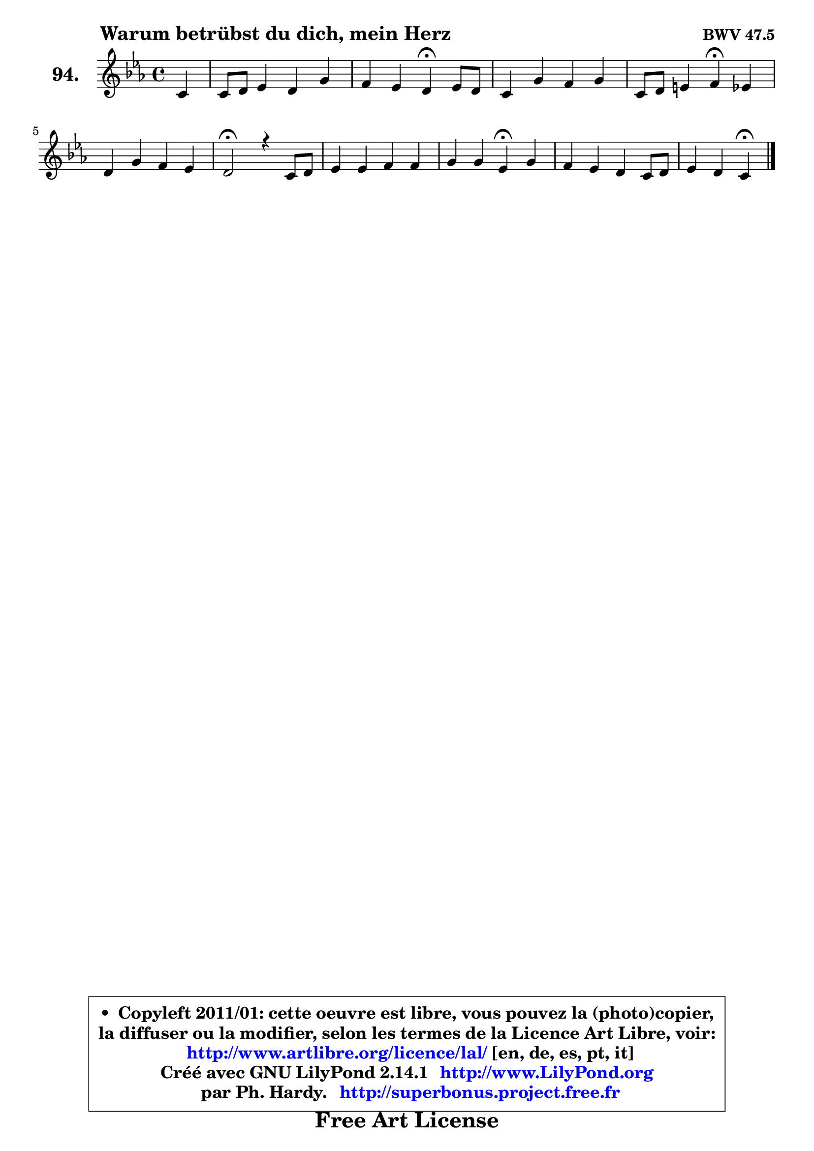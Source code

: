 
\version "2.14.1"

    \paper {
%	system-system-spacing #'padding = #0.1
%	score-system-spacing #'padding = #0.1
%	ragged-bottom = ##f
%	ragged-last-bottom = ##f
	}

    \header {
      opus = \markup { \bold "BWV 47.5" }
      piece = \markup { \hspace #9 \fontsize #2 \bold "Warum betrübst du dich, mein Herz" }
      maintainer = "Ph. Hardy"
      maintainerEmail = "superbonus.project@free.fr"
      lastupdated = "2011/Jul/20"
      tagline = \markup { \fontsize #3 \bold "Free Art License" }
      copyright = \markup { \fontsize #3  \bold   \override #'(box-padding .  1.0) \override #'(baseline-skip . 2.9) \box \column { \center-align { \fontsize #-2 \line { • \hspace #0.5 Copyleft 2011/01: cette oeuvre est libre, vous pouvez la (photo)copier, } \line { \fontsize #-2 \line {la diffuser ou la modifier, selon les termes de la Licence Art Libre, voir: } } \line { \fontsize #-2 \with-url #"http://www.artlibre.org/licence/lal/" \line { \fontsize #1 \hspace #1.0 \with-color #blue http://www.artlibre.org/licence/lal/ [en, de, es, pt, it] } } \line { \fontsize #-2 \line { Créé avec GNU LilyPond 2.14.1 \with-url #"http://www.LilyPond.org" \line { \with-color #blue \fontsize #1 \hspace #1.0 \with-color #blue http://www.LilyPond.org } } } \line { \hspace #1.0 \fontsize #-2 \line {par Ph. Hardy. } \line { \fontsize #-2 \with-url #"http://superbonus.project.free.fr" \line { \fontsize #1 \hspace #1.0 \with-color #blue http://superbonus.project.free.fr } } } } } }

	  }

  guidemidi = {
        r4 |
        R1 |
        r2 \tempo 4 = 30 r4 \tempo 4 = 78 r4 |
        R1 |
        r2 \tempo 4 = 30 r4 \tempo 4 = 78 r4 |
        R1 |
        \tempo 4 = 34 r2 \tempo 4 = 78 r2 |
        R1 |
        r2 \tempo 4 = 30 r4 \tempo 4 = 78 r4 |
        R1 |
        r2 \tempo 4 = 30 r4 
	}

  upper = {
\displayLilyMusic \transpose g c {
	\time 4/4
	\key g \minor
	\clef treble
	\partial 4
	\voiceOne
	<< { 
	% SOPRANO
	\set Voice.midiInstrument = "acoustic grand"
	\relative c'' {
        g4 |
        g8 a bes4 a d4 |
        c4 bes a\fermata bes8 a |
        g4 d' c d |
        g,8 a b4 c\fermata bes |
\break
        a4 d c bes |
        a2\fermata r4 g8 a |
        bes4 bes c c |
        d4 d bes\fermata d |
        c4 bes a g8 a |
        bes4 a g4\fermata
        \bar "|."
	} % fin de relative
	}

%	\context Voice="1" { \voiceTwo 
%	% ALTO
%	\set Voice.midiInstrument = "acoustic grand"
%	\relative c' {
%        d4 |
%        es4 d8 e fis4 g4 |
%        a4 g fis g |
%        g4 f!8 g a4 b |
%        c4 g g g |
%        fis4 g a d, |
%        d2 r4 d |
%        g4 g8 f es4 f8 g |
%        aes4 g8 f g4 g |
%        g8 fis g4 fis g |
%        g4 fis d
%        \bar "|."
%	} % fin de relative
%	\oneVoice
%	} >>
 >>
}
	}

    lower = {
\transpose g c {
	\time 4/4
	\key g \minor
	\clef bass
	\partial 4
	\voiceOne
	<< { 
	% TENOR
	\set Voice.midiInstrument = "acoustic grand"
	\relative c' {
        g4 |
        c4 bes8 c d4 d4 |
        d4 d d d8 c |
        bes8 c d es f4 f |
        g4 d es d |
        d4 d fis, g |
        fis2 r4 bes8 c |
        d4 des c8 bes aes! g |
        f4 f' es f |
        es4 e a,8 bes c4 |
        d8 e a, c! b4
        \bar "|."
	} % fin de relative
	}
	\context Voice="1" { \voiceTwo 
	% BASS
	\set Voice.midiInstrument = "acoustic grand"
	\relative c {
        b4 |
        c4 g d' bes' |
        fis4 g d\fermata g, |
        g'8 a bes4 f d |
        es8 f g4 c,\fermata g' |
        d8 c bes4 a g |
        d'2\fermata r4 g, |
        g'8 f! es4 aes8 g f4 |
        bes,4 bes es\fermata b |
        c4 cis d es! |
        d8 cis d4 g,4\fermata 
        \bar "|."
	} % fin de relative
	\oneVoice
	} >>
}
	}


    \score { 

	\new PianoStaff <<
	\set PianoStaff.instrumentName = \markup { \bold \huge "94." }
	\new Staff = "upper" \upper
%	\new Staff = "lower" \lower
	>>

    \layout {
%	ragged-last = ##f
	   }

         } % fin de score

  \score {
\unfoldRepeats { << \guidemidi \upper >> }
    \midi {
    \context {
     \Staff
      \remove "Staff_performer"
               }

     \context {
      \Voice
       \consists "Staff_performer"
                }

     \context { 
      \Score
      tempoWholesPerMinute = #(ly:make-moment 78 4)
		}
	    }
	}




